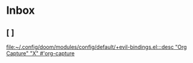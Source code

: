 * Inbox
** [ ]

[[file:~/.config/doom/modules/config/default/+evil-bindings.el:::desc "Org Capture" "X" #'org-capture]]
